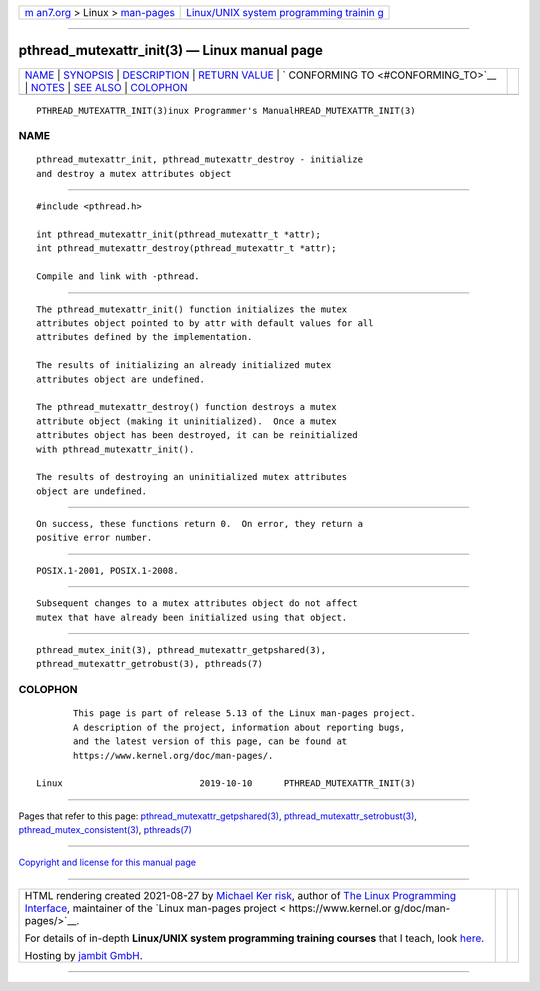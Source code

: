 .. container:: page-top

.. container:: nav-bar

   +----------------------------------+----------------------------------+
   | `m                               | `Linux/UNIX system programming   |
   | an7.org <../../../index.html>`__ | trainin                          |
   | > Linux >                        | g <http://man7.org/training/>`__ |
   | `man-pages <../index.html>`__    |                                  |
   +----------------------------------+----------------------------------+

--------------

pthread_mutexattr_init(3) — Linux manual page
=============================================

+-----------------------------------+-----------------------------------+
| `NAME <#NAME>`__ \|               |                                   |
| `SYNOPSIS <#SYNOPSIS>`__ \|       |                                   |
| `DESCRIPTION <#DESCRIPTION>`__ \| |                                   |
| `RETURN VALUE <#RETURN_VALUE>`__  |                                   |
| \|                                |                                   |
| `                                 |                                   |
| CONFORMING TO <#CONFORMING_TO>`__ |                                   |
| \| `NOTES <#NOTES>`__ \|          |                                   |
| `SEE ALSO <#SEE_ALSO>`__ \|       |                                   |
| `COLOPHON <#COLOPHON>`__          |                                   |
+-----------------------------------+-----------------------------------+
| .. container:: man-search-box     |                                   |
+-----------------------------------+-----------------------------------+

::

   PTHREAD_MUTEXATTR_INIT(3)inux Programmer's ManualHREAD_MUTEXATTR_INIT(3)

NAME
-------------------------------------------------

::

          pthread_mutexattr_init, pthread_mutexattr_destroy - initialize
          and destroy a mutex attributes object


---------------------------------------------------------

::

          #include <pthread.h>

          int pthread_mutexattr_init(pthread_mutexattr_t *attr);
          int pthread_mutexattr_destroy(pthread_mutexattr_t *attr);

          Compile and link with -pthread.


---------------------------------------------------------------

::

          The pthread_mutexattr_init() function initializes the mutex
          attributes object pointed to by attr with default values for all
          attributes defined by the implementation.

          The results of initializing an already initialized mutex
          attributes object are undefined.

          The pthread_mutexattr_destroy() function destroys a mutex
          attribute object (making it uninitialized).  Once a mutex
          attributes object has been destroyed, it can be reinitialized
          with pthread_mutexattr_init().

          The results of destroying an uninitialized mutex attributes
          object are undefined.


-----------------------------------------------------------------

::

          On success, these functions return 0.  On error, they return a
          positive error number.


-------------------------------------------------------------------

::

          POSIX.1-2001, POSIX.1-2008.


---------------------------------------------------

::

          Subsequent changes to a mutex attributes object do not affect
          mutex that have already been initialized using that object.


---------------------------------------------------------

::

          pthread_mutex_init(3), pthread_mutexattr_getpshared(3),
          pthread_mutexattr_getrobust(3), pthreads(7)

COLOPHON
---------------------------------------------------------

::

          This page is part of release 5.13 of the Linux man-pages project.
          A description of the project, information about reporting bugs,
          and the latest version of this page, can be found at
          https://www.kernel.org/doc/man-pages/.

   Linux                          2019-10-10      PTHREAD_MUTEXATTR_INIT(3)

--------------

Pages that refer to this page:
`pthread_mutexattr_getpshared(3) <../man3/pthread_mutexattr_getpshared.3.html>`__, 
`pthread_mutexattr_setrobust(3) <../man3/pthread_mutexattr_setrobust.3.html>`__, 
`pthread_mutex_consistent(3) <../man3/pthread_mutex_consistent.3.html>`__, 
`pthreads(7) <../man7/pthreads.7.html>`__

--------------

`Copyright and license for this manual
page <../man3/pthread_mutexattr_init.3.license.html>`__

--------------

.. container:: footer

   +-----------------------+-----------------------+-----------------------+
   | HTML rendering        |                       | |Cover of TLPI|       |
   | created 2021-08-27 by |                       |                       |
   | `Michael              |                       |                       |
   | Ker                   |                       |                       |
   | risk <https://man7.or |                       |                       |
   | g/mtk/index.html>`__, |                       |                       |
   | author of `The Linux  |                       |                       |
   | Programming           |                       |                       |
   | Interface <https:     |                       |                       |
   | //man7.org/tlpi/>`__, |                       |                       |
   | maintainer of the     |                       |                       |
   | `Linux man-pages      |                       |                       |
   | project <             |                       |                       |
   | https://www.kernel.or |                       |                       |
   | g/doc/man-pages/>`__. |                       |                       |
   |                       |                       |                       |
   | For details of        |                       |                       |
   | in-depth **Linux/UNIX |                       |                       |
   | system programming    |                       |                       |
   | training courses**    |                       |                       |
   | that I teach, look    |                       |                       |
   | `here <https://ma     |                       |                       |
   | n7.org/training/>`__. |                       |                       |
   |                       |                       |                       |
   | Hosting by `jambit    |                       |                       |
   | GmbH                  |                       |                       |
   | <https://www.jambit.c |                       |                       |
   | om/index_en.html>`__. |                       |                       |
   +-----------------------+-----------------------+-----------------------+

--------------

.. container:: statcounter

   |Web Analytics Made Easy - StatCounter|

.. |Cover of TLPI| image:: https://man7.org/tlpi/cover/TLPI-front-cover-vsmall.png
   :target: https://man7.org/tlpi/
.. |Web Analytics Made Easy - StatCounter| image:: https://c.statcounter.com/7422636/0/9b6714ff/1/
   :class: statcounter
   :target: https://statcounter.com/
